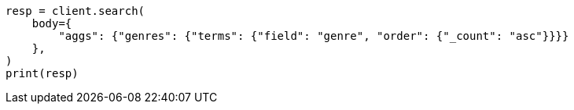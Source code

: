 // aggregations/bucket/terms-aggregation.asciidoc:341

[source, python]
----
resp = client.search(
    body={
        "aggs": {"genres": {"terms": {"field": "genre", "order": {"_count": "asc"}}}}
    },
)
print(resp)
----